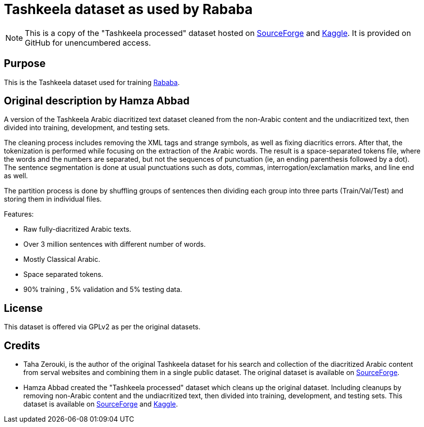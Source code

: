 = Tashkeela dataset as used by Rababa

NOTE: This is a copy of the "Tashkeela processed" dataset hosted
on https://sourceforge.net/projects/tashkeela-processed/[SourceForge]
and 
https://www.kaggle.com/hamzaabbad/tashkeela-processed-fully-diacritized-arabic-text[Kaggle].
It is provided on GitHub for unencumbered access.

== Purpose

This is the Tashkeela dataset used for training
https://github.com/interscript/rababa[Rababa].

== Original description by Hamza Abbad

A version of the Tashkeela Arabic diacritized text dataset cleaned from the
non-Arabic content and the undiacritized text, then divided into training,
development, and testing sets.

The cleaning process includes removing the XML tags and strange symbols, as
well as fixing diacritics errors. After that, the tokenization is performed
while focusing on the extraction of the Arabic words. The result is a
space-separated tokens file, where the words and the numbers are separated, but
not the sequences of punctuation (ie, an ending parenthesis followed by a dot).
The sentence segmentation is done at usual punctuations such as dots, commas,
interrogation/exclamation marks, and line end as well.

The partition process is done by shuffling groups of sentences then dividing
each group into three parts (Train/Val/Test) and storing them in individual
files.

Features:

* Raw fully-diacritized Arabic texts.
* Over 3 million sentences with different number of words.
* Mostly Classical Arabic.
* Space separated tokens.
* 90% training , 5% validation and 5% testing data.


== License

This dataset is offered via GPLv2 as per the original datasets.

== Credits

* Taha Zerouki, is the author of the original Tashkeela dataset for his search
and collection of the diacritized Arabic content from serval websites and
combining them in a single public dataset.  The original dataset is available
on https://sourceforge.net/projects/tashkeela/[SourceForge].

* Hamza Abbad created the "Tashkeela processed" dataset which cleans up the
original dataset.  Including cleanups by removing non-Arabic content and the
undiacritized text, then divided into training, development, and testing sets.
This dataset is available on
https://sourceforge.net/projects/tashkeela-processed/[SourceForge] and
https://www.kaggle.com/hamzaabbad/tashkeela-processed-fully-diacritized-arabic-text[Kaggle].

